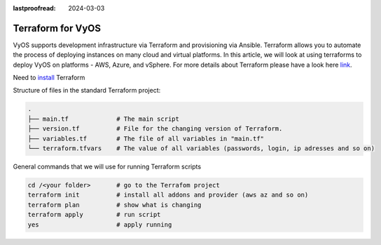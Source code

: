 :lastproofread: 2024-03-03

.. _terraformvyos:

Terraform for VyOS
==================

VyOS supports development infrastructure via Terraform and provisioning via Ansible.
Terraform allows you to automate the process of deploying instances on many cloud and virtual platforms. 
In this article, we will look at using terraforms to deploy VyOS on platforms - AWS, Azure, and vSphere.
For more details about Terraform please have a look here link_.

Need to install_ Terraform

Structure of files in the standard Terraform project:

.. code-block:: none

 .
 ├── main.tf             # The main script
 ├── version.tf          # File for the changing version of Terraform.
 ├── variables.tf        # The file of all variables in "main.tf"
 └── terraform.tfvars    # The value of all variables (passwords, login, ip adresses and so on)


General commands that we will use for running Terraform scripts


.. code-block:: none

  cd /<your folder>       # go to the Terrafom project
  terraform init          # install all addons and provider (aws az and so on)
  terraform plan          # show what is changing
  terraform apply         # run script
  yes                     # apply running


.. _link: https://developer.hashicorp.com/terraform/intro
.. _install: https://developer.hashicorp.com/terraform/tutorials/aws-get-started/install-cli